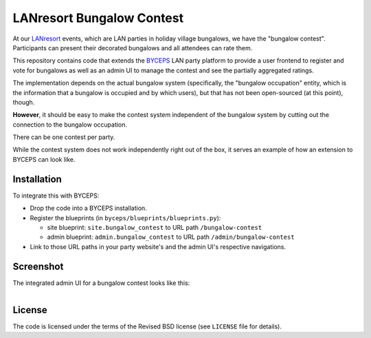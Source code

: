 ==========================
LANresort Bungalow Contest
==========================

At our LANresort_ events, which are LAN parties in holiday village
bungalows, we have the "bungalow contest". Participants can present
their decorated bungalows and all attendees can rate them.

This repository contains code that extends the BYCEPS_ LAN party
platform to provide a user frontend to register and vote for bungalows
as well as an admin UI to manage the contest and see the partially
aggregated ratings.

The implementation depends on the actual bungalow system (specifically,
the "bungalow occupation" entity, which is the information that a
bungalow is occupied and by which users), but that has not been
open-sourced (at this point), though.

**However**, it should be easy to make the contest system independent of
the bungalow system by cutting out the connection to the bungalow
occupation.

There can be one contest per party.

While the contest system does not work independently right out of the
box, it serves an example of how an extension to BYCEPS can look like.

.. _LANresort: https://www.lanresort.de/
.. _BYCEPS: https://byceps.nwsnet.de/


Installation
============

To integrate this with BYCEPS:

- Drop the code into a BYCEPS installation.
- Register the blueprints (in ``byceps/blueprints/blueprints.py``):

  - site blueprint: ``site.bungalow_contest`` to URL path
    ``/bungalow-contest``

  - admin blueprint: ``admin.bungalow_contest`` to URL path
    ``/admin/bungalow-contest``

- Link to those URL paths in your party website's and the admin UI's
  respective navigations.


Screenshot
==========


The integrated admin UI for a bungalow contest looks like this:

.. figure:: https://raw.githubusercontent.com/lanresort/bungalowcontest/main/screenshots/bungalow-contest_admin.png
   :align: left
   :alt: Screenshot of bungalow contest admin UI
   :height: 1130
   :width: 800


License
=======

The code is licensed under the terms of the Revised BSD license (see
``LICENSE`` file for details).
